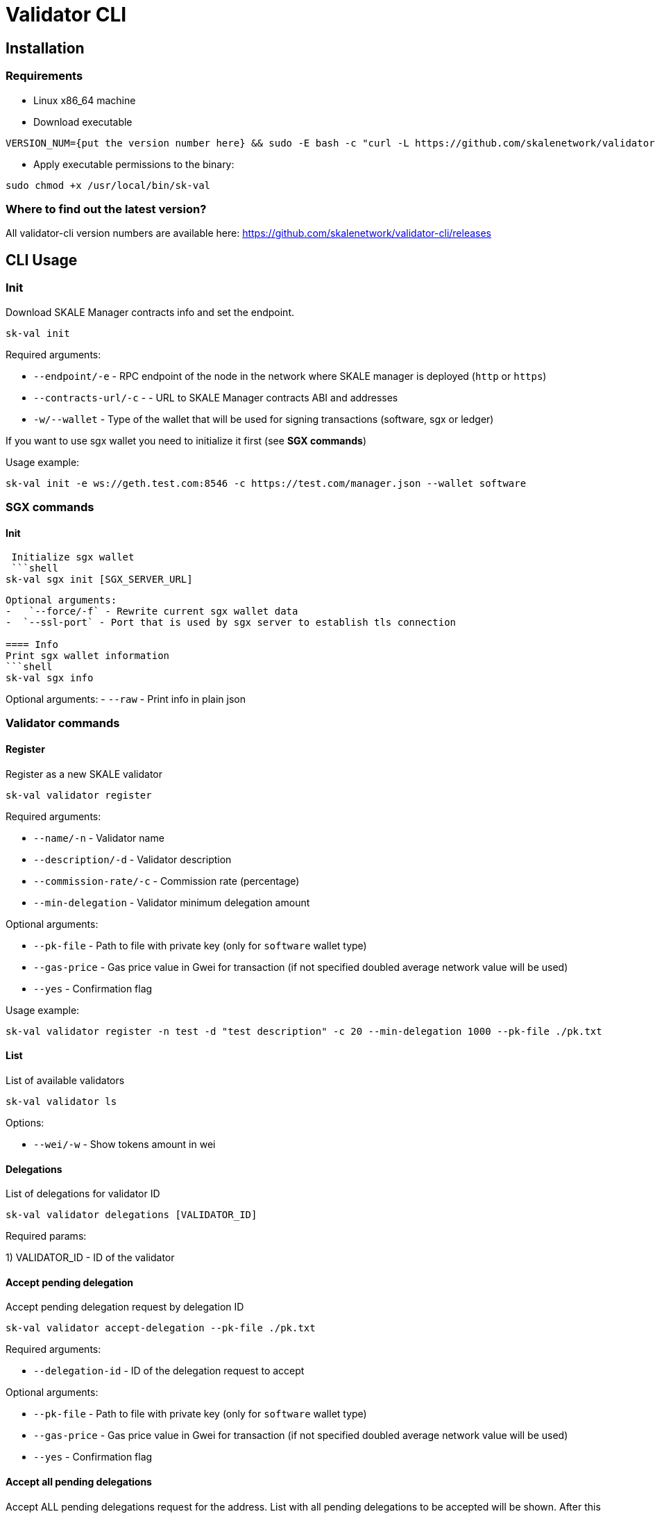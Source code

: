 = Validator CLI

== Installation

=== Requirements

* Linux x86_64 machine
* Download executable

```shell
VERSION_NUM={put the version number here} && sudo -E bash -c "curl -L https://github.com/skalenetwork/validator-cli/releases/download/$VERSION_NUM/sk-val-$VERSION_NUM-`uname -s`-`uname -m` >  /usr/local/bin/sk-val"
```

* Apply executable permissions to the binary:

```shell
sudo chmod +x /usr/local/bin/sk-val
```

=== Where to find out the latest version?

All validator-cli version numbers are available here: https://github.com/skalenetwork/validator-cli/releases

## CLI Usage

=== Init

Download SKALE Manager contracts info and set the endpoint.

```shell
sk-val init
```

Required arguments:

-   `--endpoint/-e` - RPC endpoint of the node in the network where SKALE manager is deployed (`http` or `https`)
-   `--contracts-url/-c` - - URL to SKALE Manager contracts ABI and addresses
-   `-w/--wallet` - Type of the wallet that will be used for signing transactions (software, sgx or ledger)

If you want to use sgx wallet you need to initialize it first (see **SGX commands**)

Usage example:

```shell
sk-val init -e ws://geth.test.com:8546 -c https://test.com/manager.json --wallet software
```

===  SGX commands

==== Init 
 Initialize sgx wallet  
 ```shell
sk-val sgx init [SGX_SERVER_URL]
```
Optional arguments:
-   `--force/-f` - Rewrite current sgx wallet data
-  `--ssl-port` - Port that is used by sgx server to establish tls connection

==== Info
Print sgx wallet information
```shell
sk-val sgx info 
```
Optional arguments:
-   `--raw` - Print info in plain json

===  Validator commands

==== Register

Register as a new SKALE validator

```shell
sk-val validator register
```

Required arguments:

-   `--name/-n` - Validator name
-   `--description/-d` - Validator description
-   `--commission-rate/-c` - Commission rate (percentage)
-   `--min-delegation` - Validator minimum delegation amount

Optional arguments:

-   `--pk-file` - Path to file with private key (only for `software` wallet type)
-   `--gas-price` - Gas price value in Gwei for transaction (if not specified doubled average network value will be used)
-   `--yes` - Confirmation flag

Usage example:

```shell
sk-val validator register -n test -d "test description" -c 20 --min-delegation 1000 --pk-file ./pk.txt
```

==== List

List of available validators

```shell
sk-val validator ls
```

Options:

-   `--wei/-w` - Show tokens amount in wei

==== Delegations

List of delegations for validator ID

```shell
sk-val validator delegations [VALIDATOR_ID]
```

Required params:

1) VALIDATOR_ID - ID of the validator

==== Accept pending delegation

Accept pending delegation request by delegation ID

```shell
sk-val validator accept-delegation --pk-file ./pk.txt
```

Required arguments:

-   `--delegation-id` - ID of the delegation request to accept

Optional arguments:

-   `--pk-file` - Path to file with private key (only for `software` wallet type)
-   `--gas-price` - Gas price value in Gwei for transaction (if not specified doubled average network value will be used)
-   `--yes` - Confirmation flag

==== Accept all pending delegations

Accept ALL pending delegations request for the address.  
List with all pending delegations to be accepted will be shown. After this user should confirm the operation.

```shell
sk-val validator accept-all-delegations --pk-file ./pk.txt
```

Optional arguments:

-   `--pk-file` - Path to file with private key (only for `software` wallet type)
-   `--gas-price` - Gas price value in Gwei for transaction (if not specified doubled average network value will be used)

==== Validator linked addresses

List of the linked addresses for validator address

```shell
sk-val validator linked-addresses [ADDRESS]
```

Required params:

1) Address - Ethereum address of the validator

==== Link address

Link node address to the validator account

```shell
sk-val validator link-address [ADDRESS] [NODE_SIGNATURE] --pk-file ./pk.txt
```

Required params:

1) Address - Ethereum address that will be linked
2) Node signature - Signature of the node that you can get using `skale node signature`
   command from skale-node-cli

Optional arguments:

-   `--pk-file` - Path to file with private key (only for `software` wallet type)
-   `--gas-price` - Gas price value in Gwei for transaction (if not specified doubled average network value will be used)
-   `--yes` - Confirmation flag

==== Unlink address

Unlink node address from the validator account

```shell
sk-val validator unlink-address [ADDRESS] --pk-file ./pk.txt
```

Required params:

1) Address - Ethereum address that will be unlinked

Optional arguments:

-   `--pk-file` - Path to file with private key (only for `software` wallet type)
-   `--gas-price` - Gas price value in Gwei for transaction (if not specified doubled average network value will be used)
-   `--yes` - Confirmation flag

==== Validator info

Info about the validator

```shell
sk-val validator info [VALIDATOR_ID]
```

Required params:

1) Address - Ethereum address of the validator

Output info:

1) Validator ID
2) Name
3) Address
4) Fee rate (percent - %)
5) Minimum delegation amount (SKL)
6) Accepting new delegation requests

==== Withdraw fee

Withdraw earned fee to specified address

```shell
sk-val validator withdraw-fee [RECIPIENT_ADDRESS] --pk-file ./pk.txt
```

Required params:

1) RECIPIENT_ADDRESS - Address to transfer bounty

Optional arguments:

-   `--pk-file` - Path to file with private key (only for `software` wallet type)
-   `--gas-price` - Gas price value in Gwei for transaction (if not specified doubled average network value will be used)
-   `--yes` - Confirmation flag

==== Set MDA

Set a new minimum delegation amount for the validator

```shell
sk-val validator set-mda [NEW_MDA] --pk-file ./pk.txt
```

Required params:

1) NEW_MDA - New MDA value

Optional arguments:

-   `--pk-file` - Path to file with private key (only for `software` wallet type)
-   `--gas-price` - Gas price value in Gwei for transaction (if not specified doubled average network value will be used)
-   `--yes` - Confirmation flag

==== Request address change

Request address change for the validator

```shell
sk-val validator change-address [ADDRESS] --pk-file ./pk.txt
```

Required params:

1) ADDRESS - New validator address

Optional arguments:

-   `--pk-file` - Path to file with private key (only for `software` wallet type)
-   `--gas-price` - Gas price value in Gwei for transaction (if not specified doubled average network value will be used)
-   `--yes` - Confirmation flag

==== Confirm address change

Confirm address change for the validator. Should be executed using new validator key.

```shell
sk-val validator confirm-address [VALIDATOR_ID] --pk-file ./pk.txt
```

Required params:

1) VALIDATOR_ID - ID of the validator

Optional arguments:

-   `--pk-file` - Path to file with private key (only for `software` wallet type)
-   `--gas-price` - Gas price value in Gwei for transaction (if not specified doubled average network value will be used)
-   `--yes` - Confirmation flag

==== Earned fees

Get earned fee amount for the validator address

```shell
sk-val validator earned-fees [ADDRESS]
```

Required params:

1) ADDRESS - Validator address

Optional arguments:

-   `--wei` - Show amount in wei

===  Holder commands

==== Delegate

Delegate tokens to validator

```shell
sk-val holder delegate
```

Required arguments:

-   `--validator-id` - ID of the validator to delegate
-   `--amount` - Amount of SKALE tokens to delegate
-   `--delegation-period` - Delegation period (in months - only `2` avaliable now)
-   `--info` - Delegation request info

Optional arguments:

-   `--pk-file` - Path to file with private key (only for `software` wallet type)
-   `--gas-price` - Gas price value in Gwei for transaction (if not specified doubled average network value will be used)

==== Delegations

List of delegations for address

```shell
sk-val holder delegations [ADDRESS]
```

Required arguments:

1) ADDRESS - Ethereum address of the token holder

Options:

-   `--wei/-w` - Show tokens amount in wei

==== Cancel pending delegation

Cancel pending delegation request

```shell
sk-val holder cancel-delegation [DELEGATION_ID]
```

Required params:

1) Delegation ID - ID of the delegation to cancel

Optional arguments:

-   `--pk-file` - Path to file with private key (only for `software` wallet type)
-   `--gas-price` - Gas price value in Gwei for transaction (if not specified doubled average network value will be used)

==== Request undelegation

Request undelegation in the end of delegation period

```shell
sk-val holder undelegate [DELEGATION_ID]
```

Required params:

1) Delegation ID - ID of the delegation

Optional arguments:

-   `--pk-file` - Path to file with private key (only for `software` wallet type)
-   `--gas-price` - Gas price value in Gwei for transaction (if not specified doubled average network value will be used)

==== Withdraw bounty

Withdraw earned bounty to specified address

```shell
sk-val holder withdraw-bounty [VALIDATOR_ID] [RECIPIENT_ADDRESS] --pk-file ./pk.txt
```

Required params:

1) VALIDATOR_ID - ID of the validator
2) RECIPIENT_ADDRESS - Address to transfer bounty

Optional arguments:

-   `--pk-file` - Path to file with private key (only for `software` wallet type)
-   `--gas-price` - Gas price value in Gwei for transaction (if not specified doubled average network value will be used)
-   `--yes` - Confirmation flag

==== Locked

Show amount of locked tokens for address

```shell
sk-val holder locked [ADDRESS]
```

Required arguments:

1) ADDRESS - Ethereum address of the token holder

Options:

-   `--wei/-w` - Show tokens amount in wei

==== Earned bounties

Get earned bounties amount by token holder for the validator ID

```shell
sk-val holder earned-bounties [VALIDATOR_ID] [ADDRESS]
```

Required params:

1) VALIDATOR_ID - ID of the validator
1) ADDRESS - Token holder address

Optional arguments:

-   `--wei` - Show amount in wei


===  Wallet commands

==== Setup Ledger

This command works only if you're using the Ledger wallet

```shell
sk-val wallet setup-ledger
```

Required params:

-   `--address-index` - Index of the address to use (starting from `0`)
-   `--keys-type` - Type of the Ledger keys (live or legacy)

==== Send ETH tokens

Send ETH tokens to specific address

```shell
sk-val wallet send-eth [ADDRESS] [AMOUNT]
```

Required arguments:

1) ADDRESS - Ethereum receiver address
2) AMOUNT - Amount of ETH tokens to send

Optional arguments:

-   `--pk-file` - Path to file with private key (only for `software` wallet type)
-   `--yes` - Confirmation flag

Usage example:

```shell
sk-val wallet send-eth 0x01C19c5d3Ad1C3014145fC82263Fbae09e23924A 0.01 --pk-file ./pk.txt --yes
```

==== Send SKL tokens

Send SKL tokens to specific address

```shell
sk-val wallet send-skl [ADDRESS] [AMOUNT]
```

Required arguments:

1) ADDRESS - Ethereum receiver address
2) AMOUNT - Amount of SKL tokens to send

Optional arguments:

-   `--pk-file` - Path to file with private key (only for `software` wallet type)
-   `--yes` - Confirmation flag

Usage example:

```shell
sk-val wallet send-skl 0x01C19c5d3Ad1C3014145fC82263Fbae09e23924A 0.01 --pk-file ./pk.txt --yes
```

===  Self-recharging wallet commands

==== Balance

Show balance of the validator self-recharging wallet

```shell
sk-val srw balance [VALIDATOR_ID]
```

Required arguments:

1) VALIDATOR_ID - ID if the validator

Optional arguments:

-   `--wei/-w` - Show amount in wei

Usage example:

```shell
sk-val srw balance 1 --wei
```

==== Recharge

Recharge validator SRW wallet (amount in ETH)

```shell
sk-val srw recharge [AMOUNT]
```

Required arguments:

1) AMOUNT - Amount of ETH to recharge

Optional arguments:

-   `--pk-file` - Path to file with private key (only for `software` wallet type)
-   `--gas-price` - Gas price value in Gwei for transaction (if not specified doubled average network value will be used)

Usage example:

```shell
sk-val srw recharge 0.1 --pk-file ./tests/test-pk.txt
```

==== Withdraw

Withdraw ETH from validator SRW wallet (amount in ETH)

```shell
sk-val srw withdraw [AMOUNT]
```

Required arguments:

1) AMOUNT - Amount of ETH to withdraw

Optional arguments:

-   `--pk-file` - Path to file with private key (only for `software` wallet type)
-   `--gas-price` - Gas price value in Gwei for transaction (if not specified doubled average network value will be used)

Usage example:

```shell
sk-val srw withdraw 0.1 --pk-file ./tests/test-pk.txt
```

## Exit codes

Exit codes conventions for SKALE CLI tools

* `0` - Everything is OK
* `1` - General error exit code
* `3` - Bad API response
* `4` - Script execution error
* `5` - Transaction error
* `6` - Revert error
